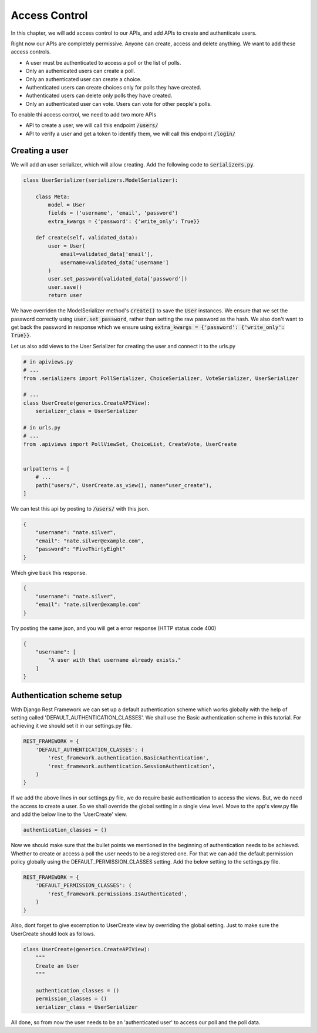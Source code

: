 Access Control
=================================

In this chapter, we will add access control to our APIs,
and add APIs to create and authenticate users.

Right now our APIs are completely permissive. Anyone can create, access and delete anything.
We want to add these access controls.


- A user must be authenticated to access a poll or the list of polls.
- Only an authenicated users can create a poll.
- Only an authenticated user can create a choice.
- Authenticated users can create choices only for polls they have created.
- Authenticated users can delete only polls they have created.
- Only an authenticated user can vote. Users can vote for other people's polls.

To enable thi access control, we need to add two more APIs

- API to create a user, we will call this endpoint :code:`/users/`
- API to verify a user and get a token to identify them, we will call this endpoint :code:`/login/`



Creating a user
--------------------------


We will add an user serializer, which will allow creating. Add the following code to :code:`serializers.py`.

.. code-block:: python

    class UserSerializer(serializers.ModelSerializer):

        class Meta:
            model = User
            fields = ('username', 'email', 'password')
            extra_kwargs = {'password': {'write_only': True}}

        def create(self, validated_data):
            user = User(
                email=validated_data['email'],
                username=validated_data['username']
            )
            user.set_password(validated_data['password'])
            user.save()
            return user

We have overriden the ModelSerializer method's :code:`create()` to save the :code:`User` instances. We ensure that we set the password correctly using :code:`user.set_password`, rather than setting the raw password as the hash. We also don't want to get back the password in response which we ensure using :code:`extra_kwargs = {'password': {'write_only': True}}`.

Let us also add views to the User Serializer for creating the user and connect it to the urls.py

.. code-block:: python

    # in apiviews.py
    # ...
    from .serializers import PollSerializer, ChoiceSerializer, VoteSerializer, UserSerializer

    # ...
    class UserCreate(generics.CreateAPIView):
        serializer_class = UserSerializer

    # in urls.py
    # ...
    from .apiviews import PollViewSet, ChoiceList, CreateVote, UserCreate


    urlpatterns = [
        # ...
        path("users/", UserCreate.as_view(), name="user_create"),
    ]

We can test this api by posting to :code:`/users/` with this json.

.. code-block:: json

    {
        "username": "nate.silver",
        "email": "nate.silver@example.com",
        "password": "FiveThirtyEight"
    }

Which give back this response.

.. code-block:: json

    {
        "username": "nate.silver",
        "email": "nate.silver@example.com"
    }

Try posting the same json, and you will get a error response (HTTP status code 400)

.. code-block:: json

    {
        "username": [
            "A user with that username already exists."
        ]
    }


Authentication scheme setup
-----------------------------

With Django Rest Framework we can set up a default authentication scheme which works globally with the help of setting called 'DEFAULT_AUTHENTICATION_CLASSES'. We shall use the Basic authentication scheme in this tutorial. For achieving it we should set it in our settings.py file.

.. code-block:: python

    REST_FRAMEWORK = {
        'DEFAULT_AUTHENTICATION_CLASSES': (
            'rest_framework.authentication.BasicAuthentication',
            'rest_framework.authentication.SessionAuthentication',
        )
    }


If we add the above lines in our settings.py file, we do require basic authentication to access the views. But, we do need the access to create a user. So we shall override the global setting in a single view level. Move to the app's view.py file and add the below line to the 'UserCreate' view.

.. code-block:: python

    authentication_classes = ()


Now we should make sure that the bullet points we mentioned in the beginning of authentication needs to be achieved. Whether to create or access a poll the user needs to be a registered one. For that we can add the default permission policy globally using the DEFAULT_PERMISSION_CLASSES setting. Add the below setting to the settings.py file.

.. code-block:: python

    REST_FRAMEWORK = {
        'DEFAULT_PERMISSION_CLASSES': (
            'rest_framework.permissions.IsAuthenticated',
        )
    }

Also, dont forget to give excemption to UserCreate view by overriding the global setting. Just to make sure the UserCreate should look as follows.

.. code-block:: python

    class UserCreate(generics.CreateAPIView):
        """
        Create an User
        """

        authentication_classes = ()
        permission_classes = ()
        serializer_class = UserSerializer

All done, so from now the user needs to be an 'authenticated user' to access our poll and the poll data.
